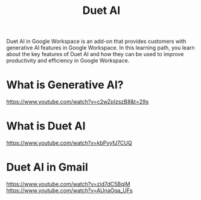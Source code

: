 :PROPERTIES:
:ID:       e0755410-48d1-4368-a0ee-c97ae4ede42e
:END:
#+title: Duet AI

Duet AI in Google Workspace is an add-on that provides customers with generative AI features in Google Workspace. In this learning path, you learn about the key features of Duet AI and how they can be used to improve productivity and efficiency in Google Workspace.
* What is Generative AI?
https://www.youtube.com/watch?v=c2wZpIzszB8&t=29s
* What is Duet AI
https://www.youtube.com/watch?v=kbPvyfJ7CUQ
* Duet AI in Gmail
https://www.youtube.com/watch?v=zid7dC5BqiM
https://www.youtube.com/watch?v=AUnaOqa_UFs
